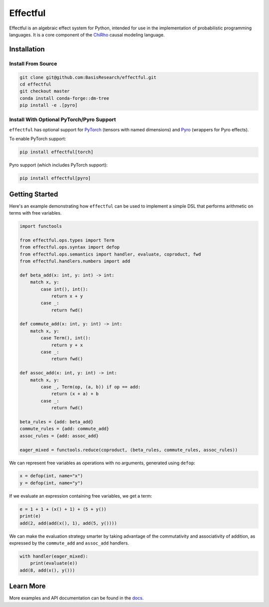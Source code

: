 
.. index-inclusion-marker

Effectful 
=========

Effectful is an algebraic effect system for Python, intended for use in the
implementation of probabilistic programming languages. It is a core component of
the `ChiRho <https://basisresearch.github.io/chirho/getting_started.html>`_
causal modeling language.

Installation
------------

Install From Source
^^^^^^^^^^^^^^^^^^^^
.. code:: sh

   git clone git@github.com:BasisResearch/effectful.git
   cd effectful
   git checkout master
   conda install conda-forge::dm-tree  
   pip install -e .[pyro]

Install With Optional PyTorch/Pyro Support
^^^^^^^^^^^^^^^^^^^^^^^^^^^^^^^^^^^^^^^^^^^

``effectful`` has optional support for `PyTorch <https://pytorch.org/>`_ (tensors
with named dimensions) and `Pyro <https://pyro.ai/>`_ (wrappers for Pyro
effects).

To enable PyTorch support:

.. code:: sh

   pip install effectful[torch]

Pyro support (which includes PyTorch support):

.. code:: sh

   pip install effectful[pyro]

Getting Started
---------------

Here's an example demonstrating how ``effectful`` can be used to implement a simple DSL that performs arithmetic on terms with free variables.

.. code:: python

   import functools

   from effectful.ops.types import Term
   from effectful.ops.syntax import defop
   from effectful.ops.semantics import handler, evaluate, coproduct, fwd
   from effectful.handlers.numbers import add

   def beta_add(x: int, y: int) -> int:        
       match x, y:
           case int(), int():
               return x + y
           case _:
               return fwd()

   def commute_add(x: int, y: int) -> int:
       match x, y:
           case Term(), int():
               return y + x  
           case _:
               return fwd()

   def assoc_add(x: int, y: int) -> int:
       match x, y:
           case _, Term(op, (a, b)) if op == add:
               return (x + a) + b 
           case _:
               return fwd()

   beta_rules = {add: beta_add}
   commute_rules = {add: commute_add}
   assoc_rules = {add: assoc_add}

   eager_mixed = functools.reduce(coproduct, (beta_rules, commute_rules, assoc_rules))

We can represent free variables as operations with no arguments, generated using ``defop``:

.. code:: python

   x = defop(int, name="x")
   y = defop(int, name="y")

If we evaluate an expression containing free variables, we get a term:

.. code:: python

   e = 1 + 1 + (x() + 1) + (5 + y())
   print(e)
   add(2, add(add(x(), 1), add(5, y())))

We can make the evaluation strategy smarter by taking advantage of the commutativity and associativity of addition, as expressed by the ``commute_add`` and ``assoc_add`` handlers.

.. code:: python

   with handler(eager_mixed):
       print(evaluate(e))
   add(8, add(x(), y()))
   
Learn More
----------

More examples and API documentation can be found in the `docs <https://basisresearch.github.io/effectful/index.html>`_.
